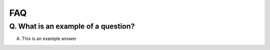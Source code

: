 FAQ
========

Q. What is an example of a question?
-----------------------

A. This is an example answer
